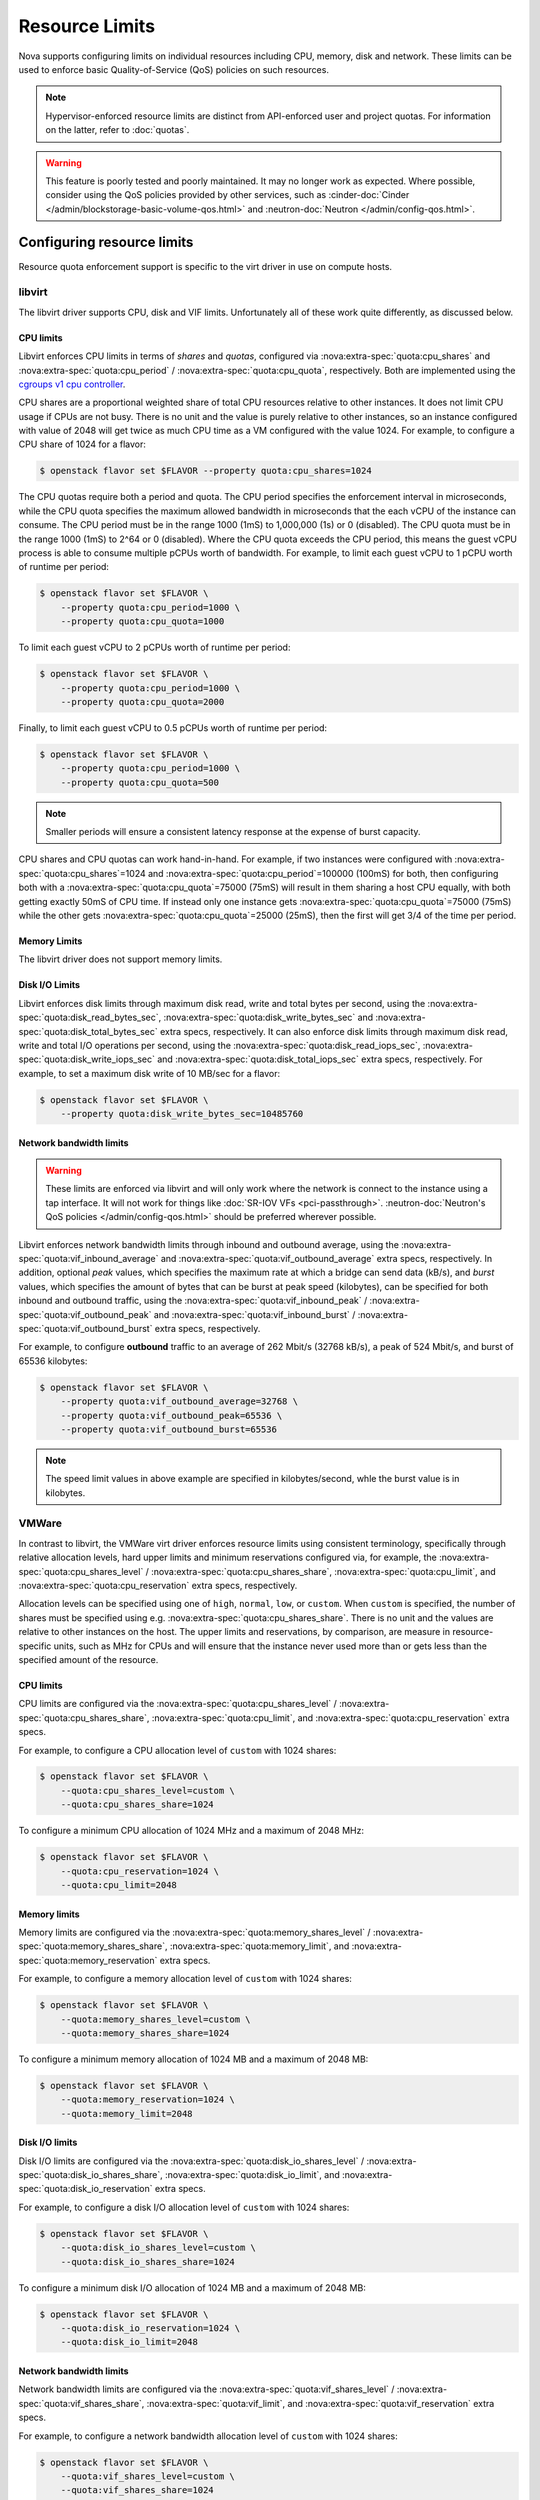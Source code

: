 ===============
Resource Limits
===============

Nova supports configuring limits on individual resources including CPU, memory,
disk and network. These limits can be used to enforce basic Quality-of-Service
(QoS) policies on such resources.

.. note::

   Hypervisor-enforced resource limits are distinct from API-enforced user and
   project quotas. For information on the latter, refer to :doc:`quotas`.

.. warning::

   This feature is poorly tested and poorly maintained. It may no longer work
   as expected. Where possible, consider using the QoS policies provided by
   other services, such as
   :cinder-doc:`Cinder </admin/blockstorage-basic-volume-qos.html>` and
   :neutron-doc:`Neutron </admin/config-qos.html>`.


Configuring resource limits
---------------------------

Resource quota enforcement support is specific to the virt driver in use on
compute hosts.

libvirt
~~~~~~~

The libvirt driver supports CPU, disk and VIF limits. Unfortunately all of
these work quite differently, as discussed below.

CPU limits
^^^^^^^^^^

Libvirt enforces CPU limits in terms of *shares* and *quotas*, configured
via :nova:extra-spec:`quota:cpu_shares` and :nova:extra-spec:`quota:cpu_period`
/ :nova:extra-spec:`quota:cpu_quota`, respectively. Both are implemented using
the `cgroups v1 cpu controller`__.

CPU shares are a proportional weighted share of total CPU resources relative to
other instances. It does not limit CPU usage if CPUs are not busy. There is no
unit and the value is purely relative to other instances, so an instance
configured with value of 2048 will get twice as much CPU time as a VM
configured with the value 1024. For example, to configure a CPU share of 1024
for a flavor:

.. code-block:: console

   $ openstack flavor set $FLAVOR --property quota:cpu_shares=1024

The CPU quotas require both a period and quota. The CPU period specifies the
enforcement interval in microseconds, while the CPU quota specifies the maximum
allowed bandwidth in microseconds that the each vCPU of the instance can
consume. The CPU period must be in the range 1000 (1mS) to 1,000,000 (1s) or 0
(disabled). The CPU quota must be in the range 1000 (1mS) to 2^64 or 0
(disabled). Where the CPU quota exceeds the CPU period, this means the guest
vCPU process is able to consume multiple pCPUs worth of bandwidth. For example,
to limit each guest vCPU to 1 pCPU worth of runtime per period:

.. code-block:: console

   $ openstack flavor set $FLAVOR \
       --property quota:cpu_period=1000 \
       --property quota:cpu_quota=1000

To limit each guest vCPU to 2 pCPUs worth of runtime per period:

.. code-block:: console

   $ openstack flavor set $FLAVOR \
       --property quota:cpu_period=1000 \
       --property quota:cpu_quota=2000

Finally, to limit each guest vCPU to 0.5 pCPUs worth of runtime per period:

.. code-block:: console

   $ openstack flavor set $FLAVOR \
       --property quota:cpu_period=1000 \
       --property quota:cpu_quota=500

.. note::

   Smaller periods will ensure a consistent latency response at the expense of
   burst capacity.

CPU shares and CPU quotas can work hand-in-hand. For example, if two instances
were configured with :nova:extra-spec:`quota:cpu_shares`\ =1024 and
:nova:extra-spec:`quota:cpu_period`\ =100000 (100mS) for both, then configuring
both with a :nova:extra-spec:`quota:cpu_quota`\ =75000 (75mS) will result in
them sharing a host CPU equally, with both getting exactly 50mS of CPU time.
If instead only one instance gets :nova:extra-spec:`quota:cpu_quota`\ =75000
(75mS) while the other gets :nova:extra-spec:`quota:cpu_quota`\ =25000 (25mS),
then the first will get 3/4 of the time per period.

.. __: https://man7.org/linux/man-pages/man7/cgroups.7.html

Memory Limits
^^^^^^^^^^^^^

The libvirt driver does not support memory limits.

Disk I/O Limits
^^^^^^^^^^^^^^^

Libvirt enforces disk limits through maximum disk read, write and total bytes
per second, using the :nova:extra-spec:`quota:disk_read_bytes_sec`,
:nova:extra-spec:`quota:disk_write_bytes_sec` and
:nova:extra-spec:`quota:disk_total_bytes_sec` extra specs, respectively. It can
also enforce disk limits through maximum disk read, write and total I/O
operations per second, using the :nova:extra-spec:`quota:disk_read_iops_sec`,
:nova:extra-spec:`quota:disk_write_iops_sec` and
:nova:extra-spec:`quota:disk_total_iops_sec` extra specs, respectively. For
example, to set a maximum disk write of 10 MB/sec for a flavor:

.. code-block:: console

   $ openstack flavor set $FLAVOR \
       --property quota:disk_write_bytes_sec=10485760

Network bandwidth limits
^^^^^^^^^^^^^^^^^^^^^^^^

.. warning::

   These limits are enforced via libvirt and will only work where the network
   is connect to the instance using a tap interface. It will not work for
   things like :doc:`SR-IOV VFs <pci-passthrough>`.
   :neutron-doc:`Neutron's QoS policies </admin/config-qos.html>` should be
   preferred wherever possible.

Libvirt enforces network bandwidth limits through inbound and outbound average,
using the :nova:extra-spec:`quota:vif_inbound_average` and
:nova:extra-spec:`quota:vif_outbound_average` extra specs, respectively.
In addition, optional *peak* values, which specifies the maximum rate at which
a bridge can send data (kB/s), and *burst* values, which specifies the amount
of bytes that can be burst at peak speed (kilobytes), can be specified for both
inbound and outbound traffic, using the
:nova:extra-spec:`quota:vif_inbound_peak` /
:nova:extra-spec:`quota:vif_outbound_peak` and
:nova:extra-spec:`quota:vif_inbound_burst` /
:nova:extra-spec:`quota:vif_outbound_burst` extra specs, respectively.

For example, to configure **outbound** traffic to an average of 262 Mbit/s
(32768 kB/s), a peak of 524 Mbit/s, and burst of 65536 kilobytes:

.. code-block:: console

   $ openstack flavor set $FLAVOR \
       --property quota:vif_outbound_average=32768 \
       --property quota:vif_outbound_peak=65536 \
       --property quota:vif_outbound_burst=65536

.. note::

   The speed limit values in above example are specified in kilobytes/second,
   whle the burst value is in kilobytes.

VMWare
~~~~~~

In contrast to libvirt, the VMWare virt driver enforces resource limits using
consistent terminology, specifically through relative allocation levels, hard
upper limits and minimum reservations configured via, for example, the
:nova:extra-spec:`quota:cpu_shares_level` /
:nova:extra-spec:`quota:cpu_shares_share`, :nova:extra-spec:`quota:cpu_limit`,
and :nova:extra-spec:`quota:cpu_reservation` extra specs, respectively.

Allocation levels can be specified using one of ``high``, ``normal``, ``low``,
or ``custom``. When ``custom`` is specified, the number of shares must be
specified using e.g. :nova:extra-spec:`quota:cpu_shares_share`. There is no
unit and the values are relative to other instances on the host. The upper
limits and reservations, by comparison, are measure in resource-specific units,
such as MHz for CPUs and will ensure that the instance never used more than or
gets less than the specified amount of the resource.

CPU limits
^^^^^^^^^^

CPU limits are configured via the :nova:extra-spec:`quota:cpu_shares_level` /
:nova:extra-spec:`quota:cpu_shares_share`, :nova:extra-spec:`quota:cpu_limit`,
and :nova:extra-spec:`quota:cpu_reservation` extra specs.

For example, to configure a CPU allocation level of ``custom`` with 1024
shares:

.. code-block:: console

   $ openstack flavor set $FLAVOR \
       --quota:cpu_shares_level=custom \
       --quota:cpu_shares_share=1024

To configure a minimum CPU allocation of 1024 MHz and a maximum of 2048 MHz:

.. code-block:: console

   $ openstack flavor set $FLAVOR \
       --quota:cpu_reservation=1024 \
       --quota:cpu_limit=2048

Memory limits
^^^^^^^^^^^^^

Memory limits are configured via the
:nova:extra-spec:`quota:memory_shares_level` /
:nova:extra-spec:`quota:memory_shares_share`,
:nova:extra-spec:`quota:memory_limit`, and
:nova:extra-spec:`quota:memory_reservation` extra specs.

For example, to configure a memory allocation level of ``custom`` with 1024
shares:

.. code-block:: console

   $ openstack flavor set $FLAVOR \
       --quota:memory_shares_level=custom \
       --quota:memory_shares_share=1024

To configure a minimum memory allocation of 1024 MB and a maximum of 2048 MB:

.. code-block:: console

   $ openstack flavor set $FLAVOR \
       --quota:memory_reservation=1024 \
       --quota:memory_limit=2048

Disk I/O limits
^^^^^^^^^^^^^^^

Disk I/O limits are configured via the
:nova:extra-spec:`quota:disk_io_shares_level` /
:nova:extra-spec:`quota:disk_io_shares_share`,
:nova:extra-spec:`quota:disk_io_limit`, and
:nova:extra-spec:`quota:disk_io_reservation` extra specs.

For example, to configure a disk I/O allocation level of ``custom`` with 1024
shares:

.. code-block:: console

   $ openstack flavor set $FLAVOR \
       --quota:disk_io_shares_level=custom \
       --quota:disk_io_shares_share=1024

To configure a minimum disk I/O allocation of 1024 MB and a maximum of 2048 MB:

.. code-block:: console

   $ openstack flavor set $FLAVOR \
       --quota:disk_io_reservation=1024 \
       --quota:disk_io_limit=2048

Network bandwidth limits
^^^^^^^^^^^^^^^^^^^^^^^^

Network bandwidth limits are configured via the
:nova:extra-spec:`quota:vif_shares_level` /
:nova:extra-spec:`quota:vif_shares_share`,
:nova:extra-spec:`quota:vif_limit`, and
:nova:extra-spec:`quota:vif_reservation` extra specs.

For example, to configure a network bandwidth allocation level of ``custom``
with 1024 shares:

.. code-block:: console

   $ openstack flavor set $FLAVOR \
       --quota:vif_shares_level=custom \
       --quota:vif_shares_share=1024

To configure a minimum bandwidth allocation of 1024 Mbits/sec and a maximum of
2048 Mbits/sec:

.. code-block:: console

   $ openstack flavor set $FLAVOR \
       --quota:vif_reservation=1024 \
       --quota:vif_limit=2048

Hyper-V
~~~~~~~

CPU limits
^^^^^^^^^^

The Hyper-V driver does not support CPU limits.

Memory limits
^^^^^^^^^^^^^

The Hyper-V driver does not support memory limits.

Disk I/O limits
^^^^^^^^^^^^^^^

Hyper-V enforces disk limits through maximum total bytes and total I/O
operations per second, using the :nova:extra-spec:`quota:disk_total_bytes_sec`
and :nova:extra-spec:`quota:disk_total_iops_sec` extra specs, respectively. For
example, to set a maximum disk read/write of 10 MB/sec for a flavor:

.. code-block:: console

   $ openstack flavor set $FLAVOR \
       --property quota:disk_total_bytes_sec=10485760

Network bandwidth limits
^^^^^^^^^^^^^^^^^^^^^^^^

The Hyper-V driver does not support network bandwidth limits.
